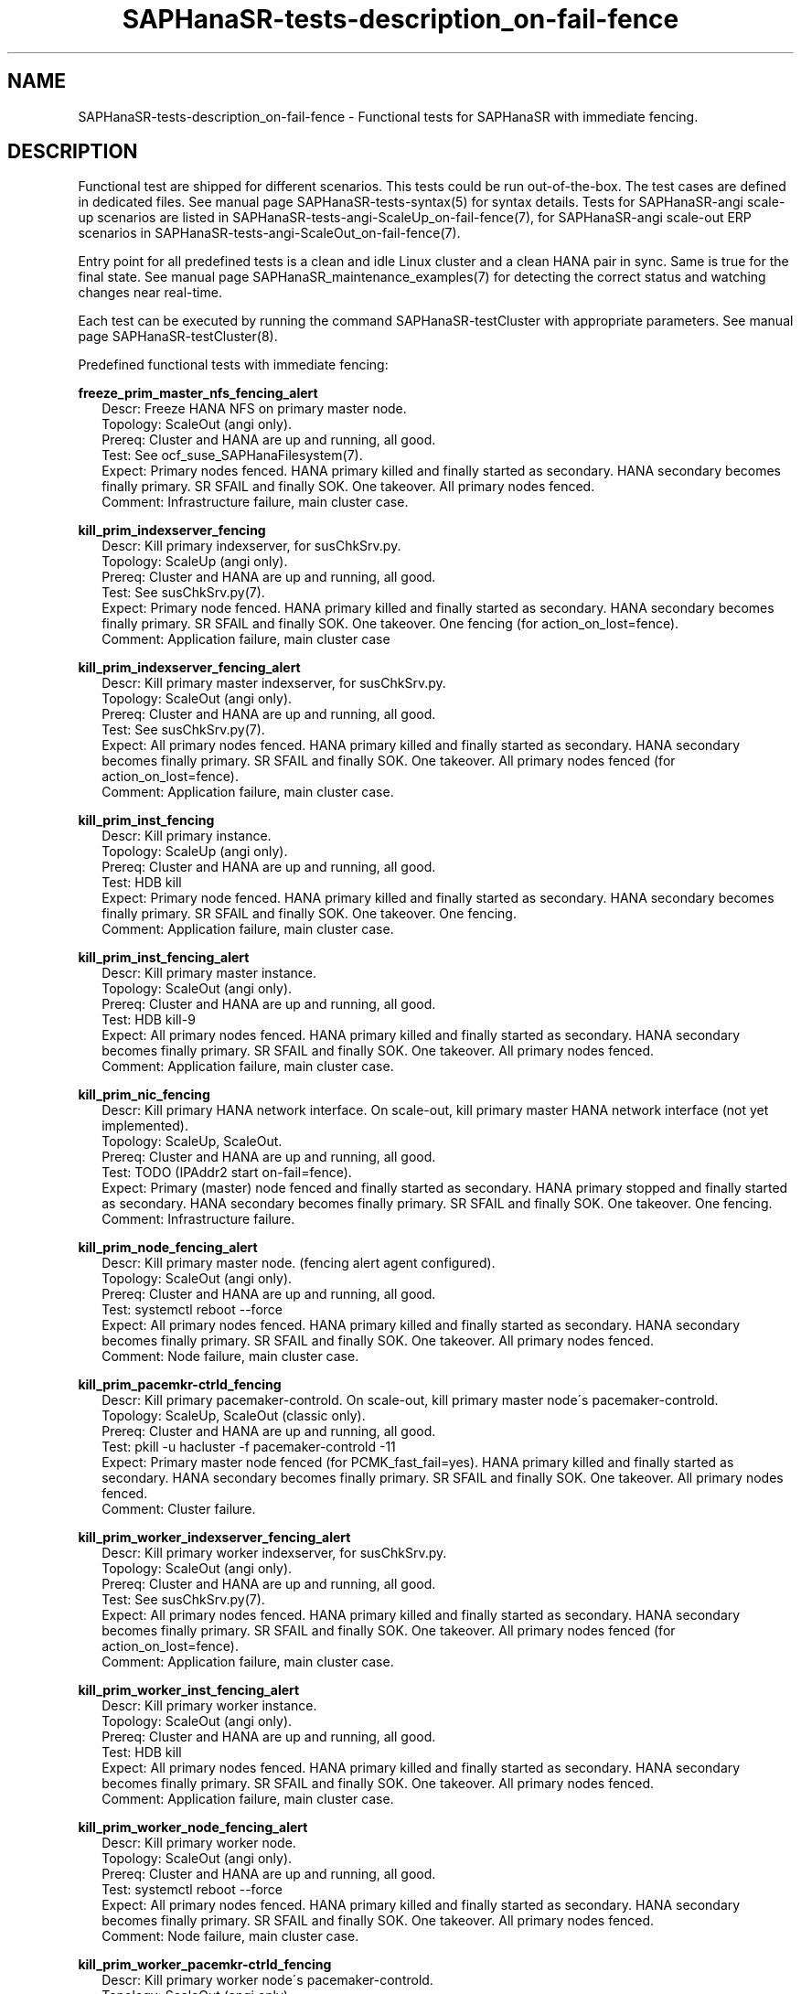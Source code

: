 .\" Version: 1.2 
.\"
.TH SAPHanaSR-tests-description_on-fail-fence 7 "11 Jan 2025" "" "SAPHanaSR-angi"
.\"
.SH NAME
SAPHanaSR-tests-description_on-fail-fence \- Functional tests for SAPHanaSR with immediate fencing.
.PP
.\"
.SH DESCRIPTION
.PP
Functional test are shipped for different scenarios. This tests could be run
out-of-the-box. The test cases are defined in dedicated files.
See manual page SAPHanaSR-tests-syntax(5) for syntax details. Tests for
SAPHanaSR-angi scale-up scenarios are listed in
SAPHanaSR-tests-angi-ScaleUp_on-fail-fence(7), for SAPHanaSR-angi scale-out ERP
scenarios in SAPHanaSR-tests-angi-ScaleOut_on-fail-fence(7). 
.PP
Entry point for all predefined tests is a clean and idle Linux cluster and a
clean HANA pair in sync. Same is true for the final state. 
See manual page SAPHanaSR_maintenance_examples(7) for detecting the correct
status and watching changes near real-time.
.PP
Each test can be executed by running the command SAPHanaSR-testCluster with
appropriate parameters. See manual page SAPHanaSR-testCluster(8).
.PP
Predefined functional tests with immediate fencing:
.PP
\fBfreeze_prim_master_nfs_fencing_alert\fP
.RS 2
Descr: Freeze HANA NFS on primary master node.
.br
Topology: ScaleOut (angi only).
.br
Prereq: Cluster and HANA are up and running, all good.
.br
Test: See ocf_suse_SAPHanaFilesystem(7).
.br
Expect: Primary nodes fenced.
HANA primary killed and finally started as secondary.
HANA secondary becomes finally primary.
SR SFAIL and finally SOK.
One takeover. All primary nodes fenced.
.br
Comment: Infrastructure failure, main cluster case.
.RE
.PP
\fBkill_prim_indexserver_fencing\fP
.RS 2
Descr: Kill primary indexserver, for susChkSrv.py.
.br
Topology: ScaleUp (angi only).
.br
Prereq: Cluster and HANA are up and running, all good.
.br
Test: See susChkSrv.py(7).
.br
Expect: Primary node fenced.
HANA primary killed and finally started as secondary.
HANA secondary becomes finally primary.
SR SFAIL and finally SOK.
One takeover. One fencing (for action_on_lost=fence).
.br
Comment: Application failure, main cluster case
.RE
.PP
\fBkill_prim_indexserver_fencing_alert\fP
.RS 2
Descr: Kill primary master indexserver, for susChkSrv.py.
.br
Topology: ScaleOut (angi only).
.br
Prereq: Cluster and HANA are up and running, all good.
.br
Test: See susChkSrv.py(7).
.br
Expect: All primary nodes fenced.
HANA primary killed and finally started as secondary.
HANA secondary becomes finally primary.
SR SFAIL and finally SOK.
One takeover. All primary nodes fenced (for action_on_lost=fence).
.br
Comment: Application failure, main cluster case.
.RE
.PP
\fBkill_prim_inst_fencing\fP
.RS 2
Descr: Kill primary instance.
.br
Topology: ScaleUp (angi only).
.br
Prereq: Cluster and HANA are up and running, all good.
.br
Test: HDB kill
.br
Expect: Primary node fenced.
HANA primary killed and finally started as secondary.
HANA secondary becomes finally primary.
SR SFAIL and finally SOK.
One takeover. One fencing.
.br
Comment: Application failure, main cluster case.
.RE
.PP
\fBkill_prim_inst_fencing_alert\fP
.RS 2
Descr: Kill primary master instance.
.br
Topology: ScaleOut (angi only).
.br
Prereq: Cluster and HANA are up and running, all good.
.br
Test: HDB kill-9
.br
Expect: All primary nodes fenced.
HANA primary killed and finally started as secondary.
HANA secondary becomes finally primary.
SR SFAIL and finally SOK.
One takeover. All primary nodes fenced.
.br
Comment: Application failure, main cluster case.
.RE
.PP
\fBkill_prim_nic_fencing\fP
.RS 2
Descr: Kill primary HANA network interface.
On scale-out, kill primary master HANA network interface (not yet implemented).
.br
Topology: ScaleUp, ScaleOut.
.br
Prereq: Cluster and HANA are up and running, all good.
.br
Test: TODO (IPAddr2 start on-fail=fence).
.br
Expect: Primary (master) node fenced and finally started as secondary.
HANA primary stopped and finally started as secondary.
HANA secondary becomes finally primary.
SR SFAIL and finally SOK.
One takeover. One fencing.
.br
Comment: Infrastructure failure.
.RE
.PP
\fBkill_prim_node_fencing_alert\fP
.RS 2
Descr: Kill primary master node. (fencing alert agent configured).
.br
Topology: ScaleOut (angi only).
.br
Prereq: Cluster and HANA are up and running, all good.
.br
Test: systemctl reboot --force
.br
Expect: All primary nodes fenced.
HANA primary killed and finally started as secondary.
HANA secondary becomes finally primary.
SR SFAIL and finally SOK.
One takeover. All primary nodes fenced.
.br
Comment: Node failure, main cluster case.
.RE
.PP
\fBkill_prim_pacemkr-ctrld_fencing\fP
.RS 2
Descr: Kill primary pacemaker-controld.
On scale-out, kill primary master node´s pacemaker-controld.
.br
Topology: ScaleUp, ScaleOut (classic only).
.br
Prereq: Cluster and HANA are up and running, all good.
.br
Test: pkill -u hacluster -f pacemaker-controld -11
.br
Expect: Primary master node fenced (for PCMK_fast_fail=yes).
HANA primary killed and finally started as secondary.
HANA secondary becomes finally primary.
SR SFAIL and finally SOK.
One takeover. All primary nodes fenced.
.br
Comment: Cluster failure.
.RE
.PP
\fBkill_prim_worker_indexserver_fencing_alert\fP
.RS 2
Descr: Kill primary worker indexserver, for susChkSrv.py.
.br
Topology: ScaleOut (angi only).
.br
Prereq: Cluster and HANA are up and running, all good.
.br
Test: See susChkSrv.py(7).
.br
Expect: All primary nodes fenced.
HANA primary killed and finally started as secondary.
HANA secondary becomes finally primary.
SR SFAIL and finally SOK.
One takeover. All primary nodes fenced (for action_on_lost=fence).
.br
Comment: Application failure, main cluster case.
.RE
.PP
\fBkill_prim_worker_inst_fencing_alert\fP
.RS 2
Descr: Kill primary worker instance.
.br
Topology: ScaleOut (angi only).
.br
Prereq: Cluster and HANA are up and running, all good.
.br
Test: HDB kill
.br
Expect: All primary nodes fenced.
HANA primary killed and finally started as secondary.
HANA secondary becomes finally primary.
SR SFAIL and finally SOK.
One takeover. All primary nodes fenced.
.br
Comment: Application failure, main cluster case.
.RE
.PP
\fBkill_prim_worker_node_fencing_alert\fP
.RS 2
Descr: Kill primary worker node.
.br
Topology: ScaleOut (angi only).
.br
Prereq: Cluster and HANA are up and running, all good.
.br
Test: systemctl reboot --force
.br
Expect: All primary nodes fenced. 
HANA primary killed and finally started as secondary.
HANA secondary becomes finally primary.
SR SFAIL and finally SOK.
One takeover. All primary nodes fenced.
.br
Comment: Node failure, main cluster case.
.RE
.PP
\fBkill_prim_worker_pacemkr-ctrld_fencing\fP
.RS 2
Descr: Kill primary worker node´s pacemaker-controld.
.br
Topology: ScaleOut (angi only).
.br
Prereq: Cluster and HANA are up and running, all good.
.br
Test: killall -9 pacemaker-controld
.br
Expect: Primary worker node fenced (for PCMK_fast_fail=yes).
HANA primary killed and finally started as secondary.
HANA secondary becomes finally primary.
SR SFAIL and finally SOK.
One takeover. All primary nodes fenced.
.br
Comment: Cluster failure.
.RE
.PP
\fBkill_secn_indexserver_fencing\fP
.RS 2
Descr: Kill secondary indexserver, for susChkSrv.py.
.br
Topology: ScaleUp.
.br
Prereq: Cluster and HANA are up and running, all good.
.br
Test: See susChkSrv.py(7).
.br
Expect: Secondary node fenced.
HANA secondary killed and finally restarted.
SR SFAIL and finally SOK.
No takeover. All secondary nodes fenced (for action_on_lost=fence).
.br
Comment: Application failure, main cluster case
.RE
.PP
\fBkill_secn_worker_indexserver_fencing_alert\fP
.RS 2
Descr: Kill secondary worker indexserver, for susChkSrv.py.
.br
Topology: ScaleOut (angi only).
.br
Prereq: Cluster and HANA are up and running, all good.
.br
Test: See susChkSrv.py(7).
.br
Expect: Secondary nodes fenced.
HANA secondary finally restarted.
SR SFAIL and finally SOK.
No takeover. All secondary nodes fenced (for action_on_lost=fence).
.br
Comment: Application failure, main cluster case
.RE
.PP
\fBkill_secn_pacemkr-ctrld_fencing\fP
.RS 2
Descr: Kill secondary pacemaker-controld.
On scale-out, kill secondary master node´s pacemaker-controld.
.br
Topology: ScaleUp, ScaleOut (classic only).
.br
Prereq: Cluster and HANA are up and running, all good.
.br
Test: pkill -u hacluster -f pacemaker-controld -11
.br
Expect: Secondary (master) node fenced (for PCMK_fast_fail=yes).
HANA primary stays online.
SR SFAIL and finally SOK.
No takeover. One fencing.
.br
Comment: Cluster failure.
.PP
.\"
.SH EXAMPLES
.PP
* List all shipped tests for immediate fencing
.PP
.RS 2
# find /usr/share/SAPHanaSR-tester/json/ -name "*fenc*.json" -exec basename {} \\; | sort -u
.RE
.PP
.\"
.SH FILES
.\"
.TP
/usr/share/SAPHanaSR-tester/json/angi-ScaleUp/
functional tests for SAPHanaSR-angi scale-up scenarios.
.TP
/usr/share/SAPHanaSR-tester/json/angi-ScaleOut/
functional tests for SAPHanaSR-angi scale-out ERP scenarios.
.TP
/usr/bin/sct_test_*
shell scripts for un-easy tasks on the cluster nodes.
.PP
.\"
.SH REQUIREMENTS
.\"
See the REQUIREMENTS section in SAPHanaSR-tester(7) and SAPHanaSR-angi(7).
Further, HANA database and Linux cluster are configured almost according to the
SUSE setup guide for the scale-up performance-optimised scenario or the scale-out
ERP style scenario (two nodes per site, no standby).
In opposite to that guide, immediate fencing is configured. 
See ocf_suse_SAPHanaController(7), susChkSrv.py(7) and SAPHanaSR-alert-fencing(8).
Of course, HANA database and Linux cluster also have certain requirements.
Please refer to the product documentation.
.PP
.\"
.SH BUGS
In case of any problem, please use your favourite SAP support process to open
a request for the component BC-OP-LNX-SUSE.
Please report any other feedback and suggestions to feedback@suse.com.
.PP
.\"
.SH SEE ALSO
\fBSAPHanaSR-tester\fP(7) , \fBSAPHanaSR-testCluster\fP(8) ,
\fBSAPHanaSR-tests-syntax\fP(5) , \fBSAPHanaSR-tests-description\fP(7) ,
\fBSAPHanaSR-tests-angi-ScaleOut_on-fail-fence\fP(7) ,
\fBSAPHanaSR-tests-angi-ScaleUp_on-fail-fence\fP(7) ,
\fBSAPHanaSR-angi\fP(7) , \fBSAPHanaSR-showAttr\fP(8)
.PP
.\"
.SH AUTHORS
F.Herschel, L.Pinne.
.PP
.\"
.SH COPYRIGHT
(c) 2024-2025 SUSE LLC
.br
The package SAPHanaSR-tester comes with ABSOLUTELY NO WARRANTY.
.br
For details see the GNU General Public License at
http://www.gnu.org/licenses/gpl.html
.\"
